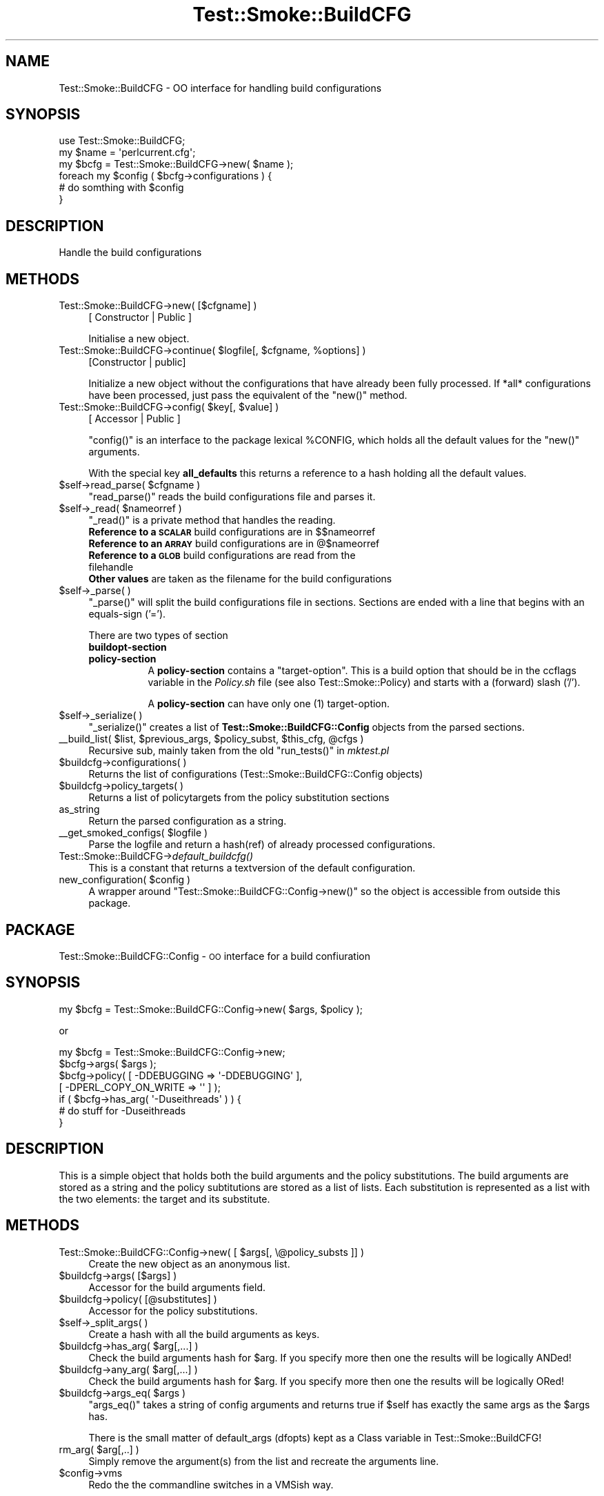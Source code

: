 .\" Automatically generated by Pod::Man 2.25 (Pod::Simple 3.16)
.\"
.\" Standard preamble:
.\" ========================================================================
.de Sp \" Vertical space (when we can't use .PP)
.if t .sp .5v
.if n .sp
..
.de Vb \" Begin verbatim text
.ft CW
.nf
.ne \\$1
..
.de Ve \" End verbatim text
.ft R
.fi
..
.\" Set up some character translations and predefined strings.  \*(-- will
.\" give an unbreakable dash, \*(PI will give pi, \*(L" will give a left
.\" double quote, and \*(R" will give a right double quote.  \*(C+ will
.\" give a nicer C++.  Capital omega is used to do unbreakable dashes and
.\" therefore won't be available.  \*(C` and \*(C' expand to `' in nroff,
.\" nothing in troff, for use with C<>.
.tr \(*W-
.ds C+ C\v'-.1v'\h'-1p'\s-2+\h'-1p'+\s0\v'.1v'\h'-1p'
.ie n \{\
.    ds -- \(*W-
.    ds PI pi
.    if (\n(.H=4u)&(1m=24u) .ds -- \(*W\h'-12u'\(*W\h'-12u'-\" diablo 10 pitch
.    if (\n(.H=4u)&(1m=20u) .ds -- \(*W\h'-12u'\(*W\h'-8u'-\"  diablo 12 pitch
.    ds L" ""
.    ds R" ""
.    ds C` ""
.    ds C' ""
'br\}
.el\{\
.    ds -- \|\(em\|
.    ds PI \(*p
.    ds L" ``
.    ds R" ''
'br\}
.\"
.\" Escape single quotes in literal strings from groff's Unicode transform.
.ie \n(.g .ds Aq \(aq
.el       .ds Aq '
.\"
.\" If the F register is turned on, we'll generate index entries on stderr for
.\" titles (.TH), headers (.SH), subsections (.SS), items (.Ip), and index
.\" entries marked with X<> in POD.  Of course, you'll have to process the
.\" output yourself in some meaningful fashion.
.ie \nF \{\
.    de IX
.    tm Index:\\$1\t\\n%\t"\\$2"
..
.    nr % 0
.    rr F
.\}
.el \{\
.    de IX
..
.\}
.\"
.\" Accent mark definitions (@(#)ms.acc 1.5 88/02/08 SMI; from UCB 4.2).
.\" Fear.  Run.  Save yourself.  No user-serviceable parts.
.    \" fudge factors for nroff and troff
.if n \{\
.    ds #H 0
.    ds #V .8m
.    ds #F .3m
.    ds #[ \f1
.    ds #] \fP
.\}
.if t \{\
.    ds #H ((1u-(\\\\n(.fu%2u))*.13m)
.    ds #V .6m
.    ds #F 0
.    ds #[ \&
.    ds #] \&
.\}
.    \" simple accents for nroff and troff
.if n \{\
.    ds ' \&
.    ds ` \&
.    ds ^ \&
.    ds , \&
.    ds ~ ~
.    ds /
.\}
.if t \{\
.    ds ' \\k:\h'-(\\n(.wu*8/10-\*(#H)'\'\h"|\\n:u"
.    ds ` \\k:\h'-(\\n(.wu*8/10-\*(#H)'\`\h'|\\n:u'
.    ds ^ \\k:\h'-(\\n(.wu*10/11-\*(#H)'^\h'|\\n:u'
.    ds , \\k:\h'-(\\n(.wu*8/10)',\h'|\\n:u'
.    ds ~ \\k:\h'-(\\n(.wu-\*(#H-.1m)'~\h'|\\n:u'
.    ds / \\k:\h'-(\\n(.wu*8/10-\*(#H)'\z\(sl\h'|\\n:u'
.\}
.    \" troff and (daisy-wheel) nroff accents
.ds : \\k:\h'-(\\n(.wu*8/10-\*(#H+.1m+\*(#F)'\v'-\*(#V'\z.\h'.2m+\*(#F'.\h'|\\n:u'\v'\*(#V'
.ds 8 \h'\*(#H'\(*b\h'-\*(#H'
.ds o \\k:\h'-(\\n(.wu+\w'\(de'u-\*(#H)/2u'\v'-.3n'\*(#[\z\(de\v'.3n'\h'|\\n:u'\*(#]
.ds d- \h'\*(#H'\(pd\h'-\w'~'u'\v'-.25m'\f2\(hy\fP\v'.25m'\h'-\*(#H'
.ds D- D\\k:\h'-\w'D'u'\v'-.11m'\z\(hy\v'.11m'\h'|\\n:u'
.ds th \*(#[\v'.3m'\s+1I\s-1\v'-.3m'\h'-(\w'I'u*2/3)'\s-1o\s+1\*(#]
.ds Th \*(#[\s+2I\s-2\h'-\w'I'u*3/5'\v'-.3m'o\v'.3m'\*(#]
.ds ae a\h'-(\w'a'u*4/10)'e
.ds Ae A\h'-(\w'A'u*4/10)'E
.    \" corrections for vroff
.if v .ds ~ \\k:\h'-(\\n(.wu*9/10-\*(#H)'\s-2\u~\d\s+2\h'|\\n:u'
.if v .ds ^ \\k:\h'-(\\n(.wu*10/11-\*(#H)'\v'-.4m'^\v'.4m'\h'|\\n:u'
.    \" for low resolution devices (crt and lpr)
.if \n(.H>23 .if \n(.V>19 \
\{\
.    ds : e
.    ds 8 ss
.    ds o a
.    ds d- d\h'-1'\(ga
.    ds D- D\h'-1'\(hy
.    ds th \o'bp'
.    ds Th \o'LP'
.    ds ae ae
.    ds Ae AE
.\}
.rm #[ #] #H #V #F C
.\" ========================================================================
.\"
.IX Title "Test::Smoke::BuildCFG 3"
.TH Test::Smoke::BuildCFG 3 "2010-08-27" "perl v5.12.3" "User Contributed Perl Documentation"
.\" For nroff, turn off justification.  Always turn off hyphenation; it makes
.\" way too many mistakes in technical documents.
.if n .ad l
.nh
.SH "NAME"
Test::Smoke::BuildCFG \- OO interface for handling build configurations
.SH "SYNOPSIS"
.IX Header "SYNOPSIS"
.Vb 1
\&    use Test::Smoke::BuildCFG;
\&
\&    my $name = \*(Aqperlcurrent.cfg\*(Aq;
\&    my $bcfg = Test::Smoke::BuildCFG\->new( $name );
\&
\&    foreach my $config ( $bcfg\->configurations ) {
\&        # do somthing with $config
\&    }
.Ve
.SH "DESCRIPTION"
.IX Header "DESCRIPTION"
Handle the build configurations
.SH "METHODS"
.IX Header "METHODS"
.IP "Test::Smoke::BuildCFG\->new( [$cfgname] )" 4
.IX Item "Test::Smoke::BuildCFG->new( [$cfgname] )"
[ Constructor | Public ]
.Sp
Initialise a new object.
.ie n .IP "Test::Smoke::BuildCFG\->continue( $logfile[, $cfgname, %options] )" 4
.el .IP "Test::Smoke::BuildCFG\->continue( \f(CW$logfile\fR[, \f(CW$cfgname\fR, \f(CW%options\fR] )" 4
.IX Item "Test::Smoke::BuildCFG->continue( $logfile[, $cfgname, %options] )"
[Constructor | public]
.Sp
Initialize a new object without the configurations that have already
been fully processed. If *all* configurations have been processed,
just pass the equivalent of the \f(CW\*(C`new()\*(C'\fR method.
.ie n .IP "Test::Smoke::BuildCFG\->config( $key[, $value] )" 4
.el .IP "Test::Smoke::BuildCFG\->config( \f(CW$key\fR[, \f(CW$value\fR] )" 4
.IX Item "Test::Smoke::BuildCFG->config( $key[, $value] )"
[ Accessor | Public ]
.Sp
\&\f(CW\*(C`config()\*(C'\fR is an interface to the package lexical \f(CW%CONFIG\fR, 
which holds all the default values for the \f(CW\*(C`new()\*(C'\fR arguments.
.Sp
With the special key \fBall_defaults\fR this returns a reference
to a hash holding all the default values.
.ie n .IP "$self\->read_parse( $cfgname )" 4
.el .IP "\f(CW$self\fR\->read_parse( \f(CW$cfgname\fR )" 4
.IX Item "$self->read_parse( $cfgname )"
\&\f(CW\*(C`read_parse()\*(C'\fR reads the build configurations file and parses it.
.ie n .IP "$self\->_read( $nameorref )" 4
.el .IP "\f(CW$self\fR\->_read( \f(CW$nameorref\fR )" 4
.IX Item "$self->_read( $nameorref )"
\&\f(CW\*(C`_read()\*(C'\fR is a private method that handles the reading.
.RS 4
.ie n .IP "\fBReference to a \s-1SCALAR\s0\fR build configurations are in $$nameorref" 4
.el .IP "\fBReference to a \s-1SCALAR\s0\fR build configurations are in \f(CW$$nameorref\fR" 4
.IX Item "Reference to a SCALAR build configurations are in $$nameorref"
.PD 0
.ie n .IP "\fBReference to an \s-1ARRAY\s0\fR build configurations are in @$nameorref" 4
.el .IP "\fBReference to an \s-1ARRAY\s0\fR build configurations are in \f(CW@$nameorref\fR" 4
.IX Item "Reference to an ARRAY build configurations are in @$nameorref"
.IP "\fBReference to a \s-1GLOB\s0\fR build configurations are read from the filehandle" 4
.IX Item "Reference to a GLOB build configurations are read from the filehandle"
.IP "\fBOther values\fR are taken as the filename for the build configurations" 4
.IX Item "Other values are taken as the filename for the build configurations"
.RE
.RS 4
.RE
.ie n .IP "$self\->_parse( )" 4
.el .IP "\f(CW$self\fR\->_parse( )" 4
.IX Item "$self->_parse( )"
.PD
\&\f(CW\*(C`_parse()\*(C'\fR will split the build configurations file in sections.
Sections are ended with a line that begins with an equals-sign ('=').
.Sp
There are two types of section
.RS 4
.IP "\fBbuildopt-section\fR" 8
.IX Item "buildopt-section"
.PD 0
.IP "\fBpolicy-section\fR" 8
.IX Item "policy-section"
.PD
A \fBpolicy-section\fR contains a \*(L"target-option\*(R". This is a build option 
that should be in the ccflags variable in the \fIPolicy.sh\fR file 
(see also Test::Smoke::Policy) and starts with a (forward) slash ('/').
.Sp
A \fBpolicy-section\fR can have only one (1) target-option.
.RE
.RS 4
.RE
.ie n .IP "$self\->_serialize( )" 4
.el .IP "\f(CW$self\fR\->_serialize( )" 4
.IX Item "$self->_serialize( )"
\&\f(CW\*(C`_serialize()\*(C'\fR creates a list of \fBTest::Smoke::BuildCFG::Config\fR 
objects from the parsed sections.
.ie n .IP "_\|_build_list( $list, $previous_args, $policy_subst, $this_cfg, @cfgs )" 4
.el .IP "_\|_build_list( \f(CW$list\fR, \f(CW$previous_args\fR, \f(CW$policy_subst\fR, \f(CW$this_cfg\fR, \f(CW@cfgs\fR )" 4
.IX Item "__build_list( $list, $previous_args, $policy_subst, $this_cfg, @cfgs )"
Recursive sub, mainly taken from the old \f(CW\*(C`run_tests()\*(C'\fR in \fImktest.pl\fR
.ie n .IP "$buildcfg\->configurations( )" 4
.el .IP "\f(CW$buildcfg\fR\->configurations( )" 4
.IX Item "$buildcfg->configurations( )"
Returns the list of configurations (Test::Smoke::BuildCFG::Config objects)
.ie n .IP "$buildcfg\->policy_targets( )" 4
.el .IP "\f(CW$buildcfg\fR\->policy_targets( )" 4
.IX Item "$buildcfg->policy_targets( )"
Returns a list of policytargets from the policy substitution sections
.IP "as_string" 4
.IX Item "as_string"
Return the parsed configuration as a string.
.ie n .IP "_\|_get_smoked_configs( $logfile )" 4
.el .IP "_\|_get_smoked_configs( \f(CW$logfile\fR )" 4
.IX Item "__get_smoked_configs( $logfile )"
Parse the logfile and return a hash(ref) of already processed
configurations.
.IP "Test::Smoke::BuildCFG\->\fIdefault_buildcfg()\fR" 4
.IX Item "Test::Smoke::BuildCFG->default_buildcfg()"
This is a constant that returns a textversion of the default 
configuration.
.ie n .IP "new_configuration( $config )" 4
.el .IP "new_configuration( \f(CW$config\fR )" 4
.IX Item "new_configuration( $config )"
A wrapper around \f(CW\*(C`Test::Smoke::BuildCFG::Config\->new()\*(C'\fR so the
object is accessible from outside this package.
.SH "PACKAGE"
.IX Header "PACKAGE"
Test::Smoke::BuildCFG::Config \- \s-1OO\s0 interface for a build confiuration
.SH "SYNOPSIS"
.IX Header "SYNOPSIS"
.Vb 1
\&    my $bcfg = Test::Smoke::BuildCFG::Config\->new( $args, $policy );
.Ve
.PP
or
.PP
.Vb 4
\&    my $bcfg = Test::Smoke::BuildCFG::Config\->new;
\&    $bcfg\->args( $args );
\&    $bcfg\->policy( [ \-DDEBUGGING => \*(Aq\-DDEBUGGING\*(Aq ], 
\&                   [ \-DPERL_COPY_ON_WRITE => \*(Aq\*(Aq ] );
\&
\&    if ( $bcfg\->has_arg( \*(Aq\-Duseithreads\*(Aq ) ) {
\&        # do stuff for \-Duseithreads
\&    }
.Ve
.SH "DESCRIPTION"
.IX Header "DESCRIPTION"
This is a simple object that holds both the build arguments and the 
policy substitutions. The build arguments are stored as a string and
the policy subtitutions are stored as a list of lists. Each substitution is
represented as a list with the two elements: the target and its substitute.
.SH "METHODS"
.IX Header "METHODS"
.ie n .IP "Test::Smoke::BuildCFG::Config\->new( [ $args[, \e@policy_substs ]] )" 4
.el .IP "Test::Smoke::BuildCFG::Config\->new( [ \f(CW$args\fR[, \e@policy_substs ]] )" 4
.IX Item "Test::Smoke::BuildCFG::Config->new( [ $args[, @policy_substs ]] )"
Create the new object as an anonymous list.
.ie n .IP "$buildcfg\->args( [$args] )" 4
.el .IP "\f(CW$buildcfg\fR\->args( [$args] )" 4
.IX Item "$buildcfg->args( [$args] )"
Accessor for the build arguments field.
.ie n .IP "$buildcfg\->policy( [@substitutes] )" 4
.el .IP "\f(CW$buildcfg\fR\->policy( [@substitutes] )" 4
.IX Item "$buildcfg->policy( [@substitutes] )"
Accessor for the policy substitutions.
.ie n .IP "$self\->_split_args( )" 4
.el .IP "\f(CW$self\fR\->_split_args( )" 4
.IX Item "$self->_split_args( )"
Create a hash with all the build arguments as keys.
.ie n .IP "$buildcfg\->has_arg( $arg[,...] )" 4
.el .IP "\f(CW$buildcfg\fR\->has_arg( \f(CW$arg\fR[,...] )" 4
.IX Item "$buildcfg->has_arg( $arg[,...] )"
Check the build arguments hash for \f(CW$arg\fR. If you specify more then one 
the results will be logically ANDed!
.ie n .IP "$buildcfg\->any_arg( $arg[,...] )" 4
.el .IP "\f(CW$buildcfg\fR\->any_arg( \f(CW$arg\fR[,...] )" 4
.IX Item "$buildcfg->any_arg( $arg[,...] )"
Check the build arguments hash for \f(CW$arg\fR. If you specify more then one 
the results will be logically ORed!
.ie n .IP "$buildcfg\->args_eq( $args )" 4
.el .IP "\f(CW$buildcfg\fR\->args_eq( \f(CW$args\fR )" 4
.IX Item "$buildcfg->args_eq( $args )"
\&\f(CW\*(C`args_eq()\*(C'\fR takes a string of config arguments and returns true if
\&\f(CW$self\fR has exactly the same args as the \f(CW$args\fR has.
.Sp
There is the small matter of default_args (dfopts) kept as a Class
variable in Test::Smoke::BuildCFG!
.ie n .IP "rm_arg( $arg[,..] )" 4
.el .IP "rm_arg( \f(CW$arg\fR[,..] )" 4
.IX Item "rm_arg( $arg[,..] )"
Simply remove the argument(s) from the list and recreate the arguments
line.
.ie n .IP "$config\->vms" 4
.el .IP "\f(CW$config\fR\->vms" 4
.IX Item "$config->vms"
Redo the the commandline switches in a VMSish way.
.SH "SEE ALSO"
.IX Header "SEE ALSO"
Test::Smoke::Smoker, Test::Smoke::Syncer::Policy
.SH "COPYRIGHT"
.IX Header "COPYRIGHT"
(c) 2002\-2003, All rights reserved.
.PP
.Vb 1
\&  * Abe Timmerman <abeltje@cpan.org>
.Ve
.PP
This library is free software; you can redistribute it and/or modify
it under the same terms as Perl itself.
.PP
See:
.IP "\(bu" 4
http://www.perl.com/perl/misc/Artistic.html
.IP "\(bu" 4
http://www.gnu.org/copyleft/gpl.html
.PP
This program is distributed in the hope that it will be useful,
but \s-1WITHOUT\s0 \s-1ANY\s0 \s-1WARRANTY\s0; without even the implied warranty of
\&\s-1MERCHANTABILITY\s0 or \s-1FITNESS\s0 \s-1FOR\s0 A \s-1PARTICULAR\s0 \s-1PURPOSE\s0.

